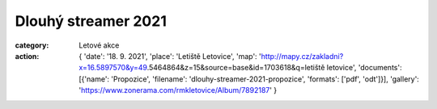 Dlouhý streamer 2021
####################

:category: Letové akce
:action: {
         'date': '18. 9. 2021',
         'place': 'Letiště Letovice',
         'map': 'http://mapy.cz/zakladni?x=16.5897570&y=49.5464864&z=15&source=base&id=1703618&q=letiště letovice',
         'documents':
         [{'name': 'Propozice',
         'filename': 'dlouhy-streamer-2021-propozice',
         'formats': ['pdf', 'odt']}],
         'gallery': 'https://www.zonerama.com/rmkletovice/Album/7892187'
         }
